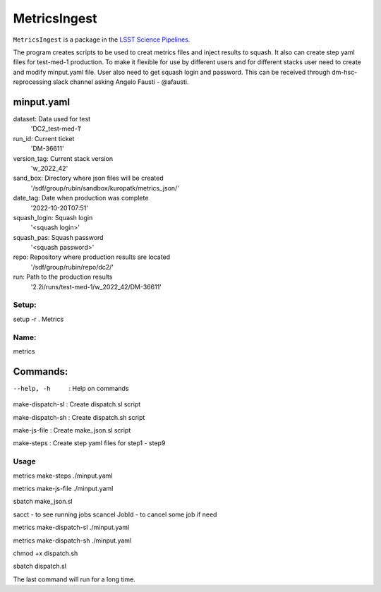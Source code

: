 #############
MetricsIngest
#############

``MetricsIngest`` is a package in the `LSST Science Pipelines <https://pipelines.lsst.io>`_.


The program creates scripts to be used to creat metrics files and inject
results to squash. It also can create step yaml files for test-med-1 production.
To make it flexible for use by different users and for different stacks user
need to create and modify   minput.yaml file. User also need to get squash
login and password.
This can be received through dm-hsc-reprocessing slack channel asking
Angelo Fausti - @afausti.

minput.yaml
+++++++++++

dataset:     Data used for test
  'DC2_test-med-1'
run_id:      Current ticket
  'DM-36611'
version_tag:   Current stack version
  'w_2022_42'
sand_box:     Directory where json files will be created
  '/sdf/group/rubin/sandbox/kuropatk/metrics_json/'
date_tag:     Date when production was complete
  '2022-10-20T07:51'
squash_login:  Squash login
  '<squash login>'
squash_pas:    Squash password
  '<squash password>'
repo:     Repository where production results are located
  '/sdf/group/rubin/repo/dc2/'
run:      Path to the production results
  '2.2i/runs/test-med-1/w_2022_42/DM-36611'

Setup:
======
setup -r . Metrics

Name:
=====
metrics

Commands:
+++++++++
--help, -h  : Help on commands

make-dispatch-sl  : Create dispatch.sl script

make-dispatch-sh : Create dispatch.sh script

make-js-file : Create make_json.sl script

make-steps : Create step yaml files for step1 - step9


Usage
=====
metrics make-steps ./minput.yaml

metrics make-js-file ./minput.yaml

sbatch make_json.sl

sacct - to see running jobs
scancel JobId - to cancel some job if need

metrics make-dispatch-sl ./minput.yaml

metrics make-dispatch-sh ./minput.yaml

chmod +x dispatch.sh

sbatch dispatch.sl

The last command will run for a long time.


